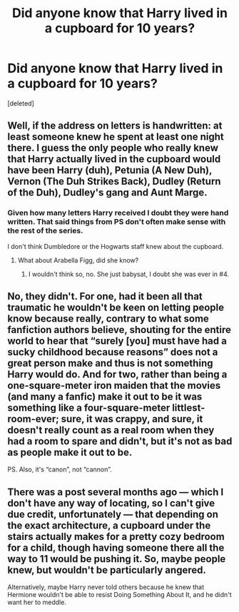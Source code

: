 #+TITLE: Did anyone know that Harry lived in a cupboard for 10 years?

* Did anyone know that Harry lived in a cupboard for 10 years?
:PROPERTIES:
:Score: 5
:DateUnix: 1473655841.0
:DateShort: 2016-Sep-12
:END:
[deleted]


** Well, if the address on letters is handwritten: at least someone knew he spent at least one night there. I guess the only people who really knew that Harry actually lived in the cupboard would have been Harry (duh), Petunia (A New Duh), Vernon (The Duh Strikes Back), Dudley (Return of the Duh), Dudley's gang and Aunt Marge.
:PROPERTIES:
:Author: yarglethatblargle
:Score: 8
:DateUnix: 1473656176.0
:DateShort: 2016-Sep-12
:END:

*** Given how many letters Harry received I doubt they were hand written. That said things from PS don't often make sense with the rest of the series.

I don't think Dumbledore or the Hogwarts staff knew about the cupboard.
:PROPERTIES:
:Author: howtopleaseme
:Score: 8
:DateUnix: 1473661411.0
:DateShort: 2016-Sep-12
:END:

**** What about Arabella Figg, did she know?
:PROPERTIES:
:Author: ProCaptured
:Score: 2
:DateUnix: 1473661769.0
:DateShort: 2016-Sep-12
:END:

***** I wouldn't think so, no. She just babysat, I doubt she was ever in #4.
:PROPERTIES:
:Author: howtopleaseme
:Score: 7
:DateUnix: 1473662307.0
:DateShort: 2016-Sep-12
:END:


** No, they didn't. For one, had it been all that traumatic he wouldn't be keen on letting people know because really, contrary to what some fanfiction authors believe, shouting for the entire world to hear that “surely [you] must have had a sucky childhood because reasons” does not a great person make and thus is not something Harry would do. And for two, rather than being a one-square-meter iron maiden that the movies (and many a fanfic) make it out to be it was something like a four-square-meter littlest-room-ever; sure, it was crappy, and sure, it doesn't really count as a real room when they had a room to spare and didn't, but it's not as bad as people make it out to be.

PS. Also, it's “canon”, not “cannon”.
:PROPERTIES:
:Author: Kazeto
:Score: 2
:DateUnix: 1473671337.0
:DateShort: 2016-Sep-12
:END:


** There was a post several months ago --- which I don't have any way of locating, so I can't give due credit, unfortunately --- that depending on the exact architecture, a cupboard under the stairs actually makes for a pretty cozy bedroom for a child, though having someone there all the way to 11 would be pushing it. So, maybe people knew, but wouldn't be particularly angered.

Alternatively, maybe Harry never told others because he knew that Hermione wouldn't be able to resist Doing Something About It, and he didn't want her to meddle.
:PROPERTIES:
:Author: turbinicarpus
:Score: 1
:DateUnix: 1473676598.0
:DateShort: 2016-Sep-12
:END:
